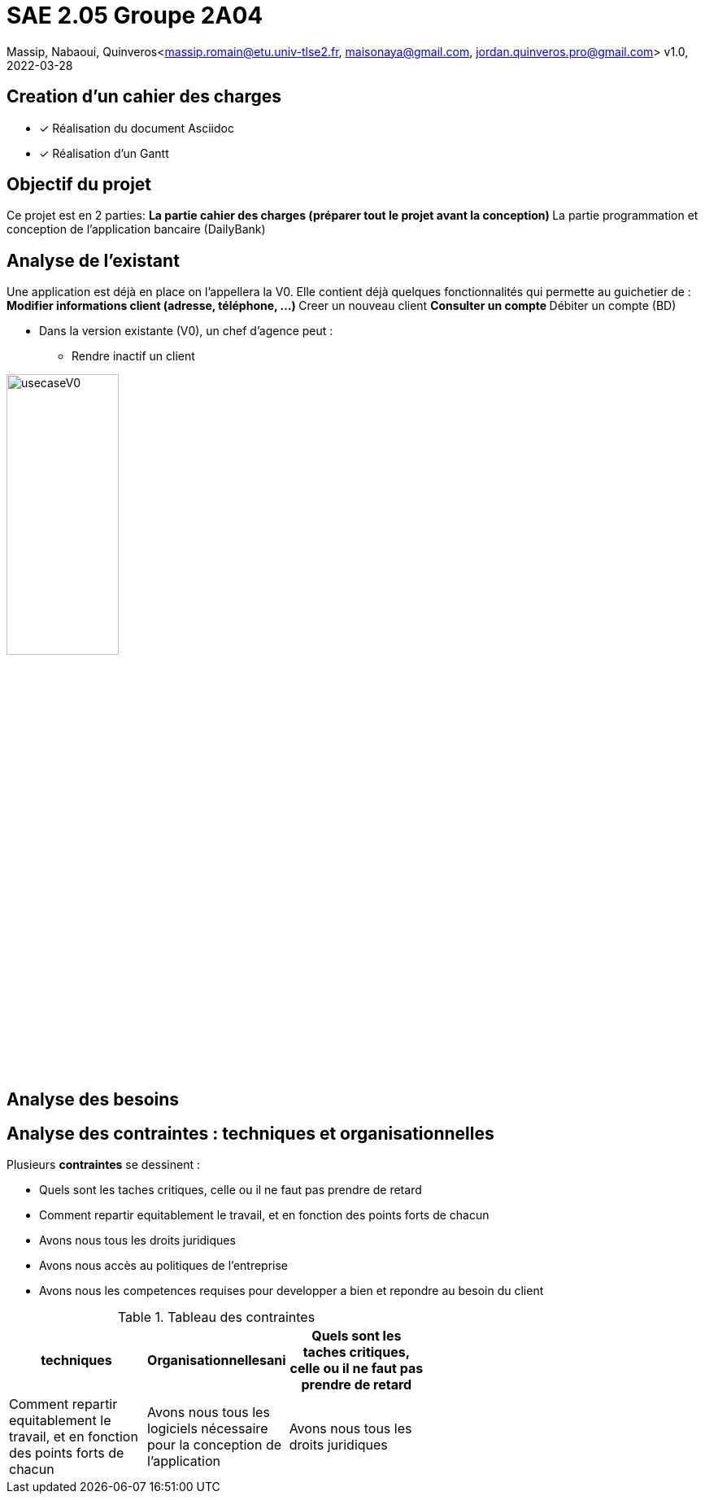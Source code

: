 =  SAE 2.05    Groupe 2A04

Massip, Nabaoui, Quinveros<massip.romain@etu.univ-tlse2.fr, maisonaya@gmail.com, jordan.quinveros.pro@gmail.com>
v1.0, 2022-03-28




== Creation d'un cahier des charges 
* [x] Réalisation du document Asciidoc 
* [*] Réalisation d'un Gantt


== Objectif du projet
Ce projet est en 2 parties:
** La partie cahier des charges (préparer tout le projet avant la conception)
** La partie programmation et conception de l'application bancaire (DailyBank)


== Analyse de l'existant
Une application est déjà en place on l'appellera la V0. Elle contient déjà quelques fonctionnalités qui permette au guichetier de :
** Modifier informations client (adresse, téléphone, …)
** Creer un nouveau client
** Consulter un compte
** Débiter un compte (BD)

* Dans la version existante (V0), un chef d’agence peut :
** Rendre inactif un client

image::Image/usecaseV0.png[align="center", width=40%]


== Analyse des besoins 

== Analyse des contraintes : techniques et organisationnelles
Plusieurs *contraintes* se dessinent :

** Quels sont les taches critiques, celle ou il ne faut pas prendre de retard
** Comment repartir equitablement le travail, et en fonction des points forts de chacun
** Avons nous tous les droits juridiques
** Avons nous accès au politiques de l'entreprise
** Avons nous les competences requises pour developper a bien et repondre au besoin du client




.Tableau des contraintes
[options="header",width="60%",align="center",cols="^,^,^"]
|====================================
|techniques       |Organisationnellesani   
|Quels sont les taches critiques, celle ou il ne faut pas prendre de retard|Comment repartir equitablement le travail, et en fonction des points forts de chacun
|Avons nous tous les logiciels nécessaire pour la conception de l'application|Avons nous tous les droits juridiques
|Avons nous les competences requises pour developper a bien et repondre au besoin du client|Avons nous accès au politiques de l'entreprise
|====================================
